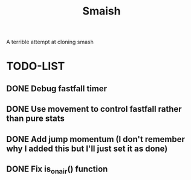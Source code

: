 #+title: Smaish

A terrible attempt at cloning smash

* TODO-LIST
** DONE Debug fastfall timer
** DONE Use movement to control fastfall rather than pure stats
** DONE Add jump momentum (I don't remember why I added this but I'll just set it as done)
** DONE Fix is_on_air() function
